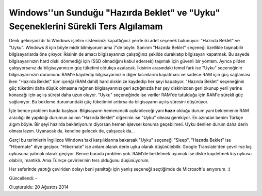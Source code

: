Windows''un Sunduğu "Hazırda Beklet" ve "Uyku" Seçeneklerini Sürekli Ters Algılamam
===================================================================================

.. figure:: /images/blog/20140820/uyku_hazirda_beklet.png
   :align: center

Denk gelmişinizdir ki Windows işletim sisteminizi kapattığınız yerde iki adet seçenek bulunuyor: "Hazırda Beklet" ve "Uyku". Windows 8 için böyle midir bilmiyorum ama 7'de böyle. Sanırım "Hazırda Beklet" seçeneği özellikle taşınabilir bilgisayarlarda öne çıkıyor. İkisinin de amacı bilgisayarınızı çalıştığınız şekilde duraklatıp bilgisayarı kapatmak. Bu sayede bilgisayarınızın hard diski dönmediği için (SSD olmadığını kabul edersek) taşımak için güvenli bir yöntem. Ayrıca pilden çalışıyorsanız da bilgisayarınızın güç tüketimi oldukça azalacak. İkisinin arasındaki temel fark ise "Uyku" seçeneğinin bilgisayarınızın durumunu RAM'e kaydedip bilgisayarınızın diğer kısımlarını kapatması ve sadece RAM için güç sağlaması iken "Hazırda Beklet" tüm içeriği (RAM dahil) hard diskinize kaydedip her şeyi kapatıyor. "Hazırda Beklet" seçeneğinin güç tüketimi daha düşük olmasına rağmen bilgisayarınızı geri açtığınızda her şey diskinizden geri okunup yerli yerine konacağı için açılış süresi daha uzun oluyor. "Uyku" seçeneğinde ise veriler RAM'de tutulduğu için RAM'e sürekli güç sağlanıyor. Bu bekleme durumundaki güç tüketimini arttırsa da bilgisayarın açılış süresini düşürüyor.

İşte bence problem burda başlıyor. Bilgisayarın hemencecik açılabileceği yani **hazır** olduğu durum yani beklemenin RAM aracılığı ile yapıldığı durumun adının "Hazırda Beklet" diğerinin ise "Uyku" olması gerekiyor. En azından benim Türkçe algım böyle. Bir şeyi hazırda bekletiyorum diyorsan hemen işlevsel konuma geçebilmeli. Uyku denilen durum daha derin olması lazım. Uyanacak da, kendine gelecek de, çalışacak da...

Gerçi bu terimlerin İngilizce Windows'taki karşılıklarına bakarsak "Uyku" seçeneği "Sleep", "Hazırda Beklet" ise "Hibernate" diye geçiyor. "Hibernate" ise anlam olarak derin uyku olarak düşünülebilir. Google Translate'den çevrilirse kış uykusuna yatmak olarak geçiyor. Bence burada problem yok. RAM'de bekletmek uyumak ise diske kaydetmek kış uykusu olabilir, mantıklı. Ama Türkçe çevirilerinin ters olduğunu düşünüyorum.

Her seferinde yaptığı çeviriden dolayı beni yanılttığı için yanlış seçeneği seçtiğimde de Microsoft'u anıyorum. :)

Güncellendi: -

Oluşturuldu: 20 Ağustos 2014

